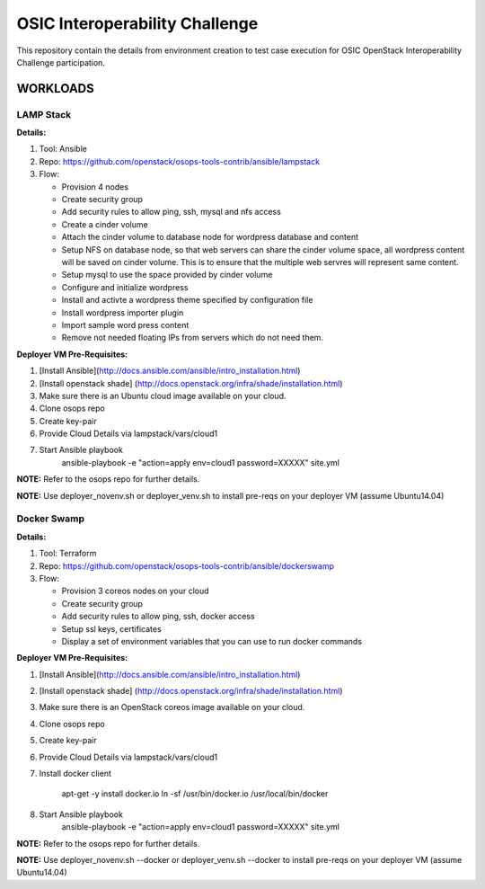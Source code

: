 ********************************
OSIC Interoperability Challenge
********************************

This repository contain the details from environment creation to test case
execution for OSIC OpenStack Interoperability Challenge participation.


WORKLOADS
##########

LAMP Stack
**********

**Details:**

1. Tool: Ansible
2. Repo: https://github.com/openstack/osops-tools-contrib/ansible/lampstack
3. Flow: 

   * Provision 4 nodes
   * Create security group
   * Add security rules to allow ping, ssh, mysql and nfs access
   * Create a cinder volume
   * Attach the cinder volume to database node for wordpress database and content
   * Setup NFS on database node, so that web servers can share the cinder
     volume space, all wordpress content will be saved on cinder volume.
     This is to ensure that the multiple web servres will represent same
     content.
   * Setup mysql to use the space provided by cinder volume
   * Configure and initialize wordpress
   * Install and activte a wordpress theme specified by configuration file
   * Install wordpress importer plugin
   * Import sample word press content
   * Remove not needed floating IPs from servers which do not need them.

**Deployer VM Pre-Requisites:**

1. [Install Ansible](http://docs.ansible.com/ansible/intro_installation.html)
2. [Install openstack shade] (http://docs.openstack.org/infra/shade/installation.html)
3. Make sure there is an Ubuntu cloud image available on your cloud.
4. Clone osops repo
5. Create key-pair
6. Provide Cloud Details via lampstack/vars/cloud1
7. Start Ansible playbook
    ansible-playbook -e "action=apply env=cloud1 password=XXXXX" site.yml

**NOTE:** Refer to the osops repo for further details.

**NOTE:** Use deployer_novenv.sh or deployer_venv.sh to install pre-reqs on your deployer VM (assume Ubuntu14.04)

Docker Swamp
**********

**Details:**

1. Tool: Terraform
2. Repo: https://github.com/openstack/osops-tools-contrib/ansible/dockerswamp
3. Flow:

   * Provision 3 coreos nodes on your cloud
   * Create security group
   * Add security rules to allow ping, ssh, docker access
   * Setup ssl keys, certificates
   * Display a set of environment variables that you can use to run docker commands

**Deployer VM Pre-Requisites:**

1. [Install Ansible](http://docs.ansible.com/ansible/intro_installation.html)
2. [Install openstack shade] (http://docs.openstack.org/infra/shade/installation.html)
3. Make sure there is an OpenStack coreos image available on your cloud.
4. Clone osops repo
5. Create key-pair
6. Provide Cloud Details via lampstack/vars/cloud1
7. Install docker client

    apt-get -y install docker.io
    ln -sf /usr/bin/docker.io /usr/local/bin/docker

8. Start Ansible playbook
    ansible-playbook -e "action=apply env=cloud1 password=XXXXX" site.yml

**NOTE:** Refer to the osops repo for further details.

**NOTE:** Use deployer_novenv.sh --docker or deployer_venv.sh --docker to install pre-reqs on your deployer VM (assume Ubuntu14.04)
